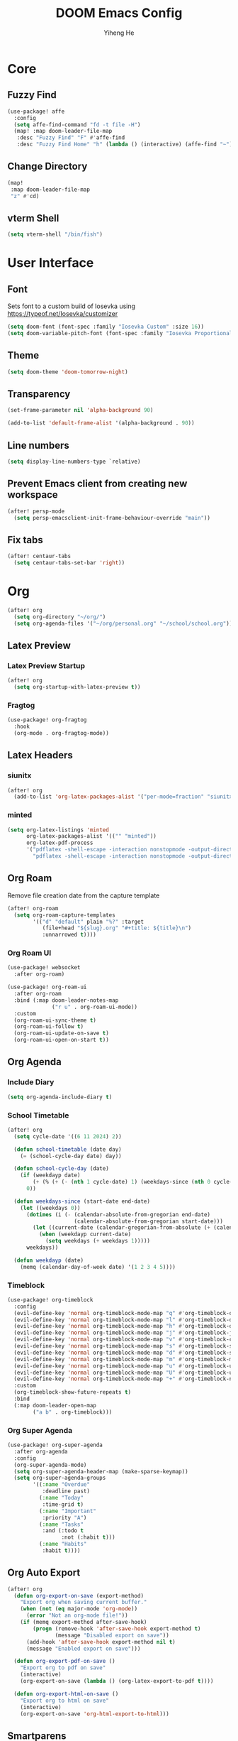 #+title: DOOM Emacs Config
#+author: Yiheng He

* Core
** Fuzzy Find
#+begin_src emacs-lisp
(use-package! affe
  :config
  (setq affe-find-command "fd -t file -H")
  (map! :map doom-leader-file-map
   :desc "Fuzzy Find" "F" #'affe-find
   :desc "Fuzzy Find Home" "h" (lambda () (interactive) (affe-find "~"))))
#+end_src

** Change Directory
#+begin_src emacs-lisp
(map!
 :map doom-leader-file-map
 "z" #'cd)
#+end_src

** vterm Shell
#+begin_src emacs-lisp
(setq vterm-shell "/bin/fish")
#+end_src

* User Interface
** Font
Sets font to a custom build of Iosevka using https://typeof.net/Iosevka/customizer
#+begin_src emacs-lisp
(setq doom-font (font-spec :family "Iosevka Custom" :size 16))
(setq doom-variable-pitch-font (font-spec :family "Iosevka Proportional Custom" :size 16))
#+end_src

** Theme
#+begin_src emacs-lisp
(setq doom-theme 'doom-tomorrow-night)
#+end_src

** Transparency
#+begin_src emacs-lisp
(set-frame-parameter nil 'alpha-background 90)

(add-to-list 'default-frame-alist '(alpha-background . 90))
#+end_src

** Line numbers
#+begin_src emacs-lisp
(setq display-line-numbers-type `relative)
#+end_src

** Prevent Emacs client from creating new workspace
#+begin_src emacs-lisp
(after! persp-mode
  (setq persp-emacsclient-init-frame-behaviour-override "main"))
#+end_src

** Fix tabs
#+begin_src emacs-lisp
(after! centaur-tabs
  (setq centaur-tabs-set-bar 'right))
#+end_src

* Org
#+begin_src emacs-lisp
(after! org
  (setq org-directory "~/org/")
  (setq org-agenda-files '("~/org/personal.org" "~/school/school.org")))
#+end_src

** Latex Preview
*** Latex Preview Startup
#+begin_src emacs-lisp
(after! org
  (setq org-startup-with-latex-preview t))
#+end_src

*** Fragtog
#+begin_src emacs-lisp
(use-package! org-fragtog
  :hook
  (org-mode . org-fragtog-mode))
#+end_src

** Latex Headers
*** siunitx
#+begin_src emacs-lisp
(after! org
  (add-to-list 'org-latex-packages-alist '("per-mode=fraction" "siunitx" t)))
#+end_src

*** minted
#+begin_src emacs-lisp
(setq org-latex-listings 'minted
      org-latex-packages-alist '(("" "minted"))
      org-latex-pdf-process
      '("pdflatex -shell-escape -interaction nonstopmode -output-directory %o %f"
        "pdflatex -shell-escape -interaction nonstopmode -output-directory %o %f"))
#+end_src

** Org Roam
Remove file creation date from the capture template
#+begin_src emacs-lisp
(after! org-roam
  (setq org-roam-capture-templates
        '(("d" "default" plain "%?" :target
           (file+head "${slug}.org" "#+title: ${title}\n")
           :unnarrowed t))))
#+end_src

*** Org Roam UI
#+begin_src emacs-lisp
(use-package! websocket
  :after org-roam)

(use-package! org-roam-ui
  :after org-roam
  :bind (:map doom-leader-notes-map
              ("r u" . org-roam-ui-mode))
  :custom
  (org-roam-ui-sync-theme t)
  (org-roam-ui-follow t)
  (org-roam-ui-update-on-save t)
  (org-roam-ui-open-on-start t))
#+end_src

** Org Agenda
*** Include Diary
#+begin_src emacs-lisp
(setq org-agenda-include-diary t)
#+end_src

*** School Timetable
#+begin_src emacs-lisp
(after! org
  (setq cycle-date '((6 11 2024) 2))

  (defun school-timetable (date day)
    (= (school-cycle-day date) day))

  (defun school-cycle-day (date)
    (if (weekdayp date)
        (+ (% (+ (- (nth 1 cycle-date) 1) (weekdays-since (nth 0 cycle-date) date)) 6) 1)
      0))

  (defun weekdays-since (start-date end-date)
    (let ((weekdays 0))
      (dotimes (i (- (calendar-absolute-from-gregorian end-date)
                     (calendar-absolute-from-gregorian start-date)))
        (let ((current-date (calendar-gregorian-from-absolute (+ (calendar-absolute-from-gregorian start-date) i))))
          (when (weekdayp current-date)
            (setq weekdays (+ weekdays 1)))))
      weekdays))

  (defun weekdayp (date)
    (memq (calendar-day-of-week date) '(1 2 3 4 5))))
#+end_src

*** Timeblock
#+begin_src emacs-lisp
(use-package! org-timeblock
  :config
  (evil-define-key 'normal org-timeblock-mode-map "q" #'org-timeblock-quit)
  (evil-define-key 'normal org-timeblock-mode-map "l" #'org-timeblock-day-later)
  (evil-define-key 'normal org-timeblock-mode-map "h" #'org-timeblock-day-earlier)
  (evil-define-key 'normal org-timeblock-mode-map "j" #'org-timeblock-jump-to-day)
  (evil-define-key 'normal org-timeblock-mode-map "v" #'org-timeblock-change-span)
  (evil-define-key 'normal org-timeblock-mode-map "s" #'org-timeblock-schedule)
  (evil-define-key 'normal org-timeblock-mode-map "d" #'org-timeblock-set-duration)
  (evil-define-key 'normal org-timeblock-mode-map "m" #'org-timeblock-mark-block)
  (evil-define-key 'normal org-timeblock-mode-map "u" #'org-timeblock-unmark-block)
  (evil-define-key 'normal org-timeblock-mode-map "U" #'org-timeblock-unmark-all-blocks)
  (evil-define-key 'normal org-timeblock-mode-map "+" #'org-timeblock-new-task)
  :custom
  (org-timeblock-show-future-repeats t)
  :bind
  (:map doom-leader-open-map
        ("a b" . org-timeblock)))
#+end_src

*** Org Super Agenda
#+begin_src emacs-lisp
(use-package! org-super-agenda
  :after org-agenda
  :config
  (org-super-agenda-mode)
  (setq org-super-agenda-header-map (make-sparse-keymap))
  (setq org-super-agenda-groups
        '((:name "Overdue"
           :deadline past)
          (:name "Today"
           :time-grid t)
          (:name "Important"
           :priority "A")
          (:name "Tasks"
           :and (:todo t
                 :not (:habit t)))
          (:name "Habits"
           :habit t))))
#+end_src

** Org Auto Export
#+begin_src emacs-lisp
(after! org
  (defun org-export-on-save (export-method)
    "Export org when saving current buffer."
    (when (not (eq major-mode 'org-mode))
      (error "Not an org-mode file!"))
    (if (memq export-method after-save-hook)
        (progn (remove-hook 'after-save-hook export-method t)
               (message "Disabled export on save"))
      (add-hook 'after-save-hook export-method nil t)
      (message "Enabled export on save")))

  (defun org-export-pdf-on-save ()
    "Export org to pdf on save"
    (interactive)
    (org-export-on-save (lambda () (org-latex-export-to-pdf t))))

  (defun org-export-html-on-save ()
    "Export org to html on save"
    (interactive)
    (org-export-on-save 'org-html-export-to-html)))
#+end_src

** Smartparens
#+begin_src emacs-lisp
(after! org
  (sp-local-pair 'org-mode "\\[" "\\]"))
#+end_src

** Transclusion
#+begin_src emacs-lisp
(use-package! org-transclusion
  :after org
  :hook
  (org-mode . org-transclusion-mode)
  (org-mode . (lambda () (add-hook! after-save #'org-transclusion-add-all)))
  :init
  (map!
   :map doom-leader-notes-map
   :desc "Org Transclusion Mode" "t" #'org-transclusion-mode))
#+end_src

** Org Habit
#+begin_src emacs-lisp
(add-to-list 'org-modules 'org-habit)
#+end_src

** Journal
#+begin_src emacs-lisp
(use-package! org-journal
  :init
  (add-hook! org-journal-mode (setq auto-save-default nil))
  (add-hook! org-journal-mode (setq-local undo-tree-auto-save-history nil))
  :config
  (setq org-journal-enable-encryption t)
  (setq org-journal-encrypt-journal t))
#+end_src

** Auto Tangle
#+begin_src emacs-lisp
(use-package org-auto-tangle
  :hook (org-mode . org-auto-tangle-mode))
#+end_src

** Org Modern
#+begin_src emacs-lisp
(use-package org
  :hook (org-mode . org-modern-mode)
  :hook (org-agenda-finalize . org-modern-agenda))
#+end_src

** Org Capture Templates
#+begin_src emacs-lisp
(after! org
  (add-to-list 'org-capture-templates '("s" "School Todo" entry
                                        (file+headline "~/school/school.org" "Tasks")
                                        "* TODO %? %^G\nDEADLINE: %^{Deadline}t\n%i")))
#+end_src

** Anki-Editor
#+begin_src emacs-lisp
(use-package! anki-editor
  :after org
  :hook (org-mode . anki-editor-mode)
  :config
  (map! :map anki-editor-mode-map
        :leader
        :prefix ("n e" . "Anki Editor")
        :desc "Anki editor mode" "e" #'anki-editor-mode
        :desc "Insert note" "i" #'anki-editor-insert-note
        :desc "Push notes" "p" #'anki-editor-push-notes
        :desc "Cloze note" "c" #'anki-editor-cloze-dwim
        :desc "Delete current note" "d" #'anki-editor-delete-note-at-point
        :desc "Browse current note" "b" #'anki-editor-gui-browse
        :desc "Set current note type" "t" #'anki-editor-set-note-type
        :desc "Push new notes" "P" #'anki-editor-push-new-notes))
#+end_src
** Org Roam export to publish
#+begin_src emacs-lisp
(defun org-roam-get-files-with-tag (&optional tags)
  "Return a list of org-roam files that contain tags in TAGS.
If no tags are provided, return all files."
  (let ((query (if (null tags)
                   [:select :distinct file
                    :from nodes]
                 [:select :distinct file
                  :from nodes
                  :join tags :on (= id node-id)
                  :where (in tag $v1)])))
    (mapcar #'car (org-roam-db-query query tags))))

(defun org-roam-export (target &optional tags)
  "Copy org-roam files with tags in TAGS to TARGET and generate a new Org Roam database.
If no tags are provided, copy all files."
  (interactive
   (list
    (read-directory-name "Target: ")
    (apply #'vector (completing-read-multiple "Tags: " (org-roam-tag-completions)))))
  (let ((files (org-roam-get-files-with-tag tags))
        (org-roam-directory target)
        (org-roam-db-location (concat target "/org-roam.db")))
    (dolist (file files)
      (copy-file file org-roam-directory t))
    (org-roam-db-sync)))
#+end_src

* Latex
** Latex Compile Flags
Add shell-escape flag
#+begin_src emacs-lisp
(setq TeX-command-extra-options "-shell-escape")
#+end_src

* Writing
** Language Tool
#+begin_src emacs-lisp
(after! langtool
  (setq langtool-default-language "en-GB"))
#+end_src

* Programming
** LSP Mode
*** Inlay Hints
#+begin_src emacs-lisp
(after! lsp-mode
  (setq lsp-inlay-hint-enable t))
#+end_src

*** Current line LSP diagnostic message
#+begin_src emacs-lisp
(setq search-engine-query-url "https://google.com/search?q=")
(defun browse-lsp-current-line-diagnostic-message ()
  "Browse the current line LSP diagonstic message with search-engine-query-url."
  (interactive)
  (browse-url (concat search-engine-query-url (lsp-current-line-diagnostic-message))))

(defun kill-lsp-current-line-diagnostic-message ()
  "Add the current line LSP diagonstic message to the kill ring."
  (interactive)
  (kill-new (lsp-current-line-diagnostic-message)))

(defun lsp-current-line-diagnostic-message ()
  "Return the current line LSP diagonstic message, prompting the user if there are more than one."
  (let* ((lsp-diagnostics (lsp-cur-line-diagnostics))
         (lsp-messages (get-lsp-messages lsp-diagnostics)))
    (unless lsp-messages
      (user-error "No LSP diagnostic messages on this line"))
    (if (length> lsp-messages 1)
        (completing-read "Message: " lsp-messages)
      (car lsp-messages))))

(defun get-lsp-messages (lsp-diagnostics)
  "Return the \"message\" values from LSP-DIAGNOSTICS."
  (mapcar (lambda (lsp-diagnostic) (gethash "message" lsp-diagnostic)) (lsp-cur-line-diagnostics)))

(map! :after lsp-mode
      :map doom-leader-code-map
      "y" #'kill-lsp-current-line-diagnostic-message
      "Y" #'browse-lsp-current-line-diagnostic-message)
#+end_src

** Nix
#+begin_src emacs-lisp
(after! nix-mode
  (set-formatter! 'alejandra '("alejandra" "--quiet") :modes '(nix-mode))
  (setq-hook! 'nix-mode-hook +format-with-lsp nil))
#+end_src

** Copilot
#+begin_src emacs-lisp
(use-package! copilot
  :hook (prog-mode . copilot-mode)
  :bind (:map copilot-completion-map
              ("<tab>" . 'copilot-accept-completion)
              ("TAB" . 'copilot-accept-completion)
              ("C-TAB" . 'copilot-accept-completion-by-word)
              ("C-<tab>" . 'copilot-accept-completion-by-word)
              ("C-n" . 'copilot-next-completion)
              ("C-p" . 'copilot-previous-completion)
              ("C-o" . 'copilot-panel-complete)))
#+end_src
